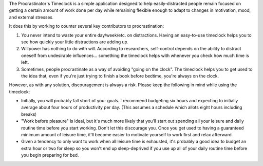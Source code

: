 The Procrastinator's Timeclock is a simple application designed to help
easily-distracted people remain focused on getting a certain amount of work done
per day while remaining flexible enough to adapt to changes in motivation, mood,
and external stresses.

It does this by working to counter several key contributors to procrastination:

1. You never intend to waste your entire day/week/etc. on distractions.
   Having an easy-to-use timeclock helps you to see how quickly your little
   distractions are adding up.
2. Willpower has nothing to do with will. According to researchers, self-control
   depends on the ability to distract oneself from undesirable influences...
   something the timeclock helps with whenever you check how much time is left.
3. Sometimes, people procrastinate as a way of avoiding "going on the clock".
   The timeclock helps you to get used to the idea that, even if you're just
   trying to finish a book before bedtime, you're always on the clock.

However, as with any solution, discouragement is always a risk. Please keep the
following in mind while using the timeclock:

- Initially, you will probably fall short of your goals. I recommend budgeting
  six hours and expecting to initially average about four hours of productivity
  per day. (This assumes a schedule which allots eight hours including breaks)
- "Work before pleasure" is ideal, but it's much more likely that you'll start
  out spending all your leisure and daily routine time before you start working.
  Don't let this discourage you. Once you get used to having a guaranteed
  minimum amount of leisure time, it'll become easier to motivate yourself to
  work first and relax afterward.
- Given a tendency to only want to work when all leisure time is exhausted,
  it's probably a good idea to budget an extra hour or two for sleep so you
  won't end up sleep-deprived if you use up all of your daily routine time
  before you begin preparing for bed.
